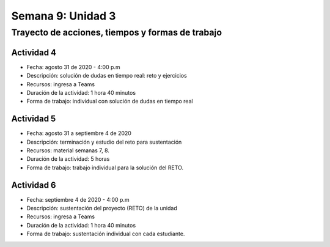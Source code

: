 Semana 9: Unidad 3
====================

Trayecto de acciones, tiempos y formas de trabajo
---------------------------------------------------

Actividad 4
^^^^^^^^^^^^^
* Fecha: agosto 31 de 2020 - 4:00 p.m
* Descripción: solución de dudas en tiempo real: reto y ejercicios
* Recursos: ingresa a Teams
* Duración de la actividad: 1 hora 40 minutos
* Forma de trabajo: individual con solución de dudas en tiempo real

Actividad 5
^^^^^^^^^^^^^
* Fecha: agosto 31 a septiembre 4 de 2020 
* Descripción: terminación y estudio del reto para sustentación
* Recursos: material semanas 7, 8.
* Duración de la actividad: 5 horas
* Forma de trabajo: trabajo individual para la solución del RETO.

Actividad 6
^^^^^^^^^^^^^
* Fecha: septiembre 4 de 2020 - 4:00 p.m
* Descripción: sustentación del proyecto (RETO) de la unidad
* Recursos: ingresa a Teams
* Duración de la actividad: 1 hora 40 minutos
* Forma de trabajo: sustentación individual con cada estudiante.

